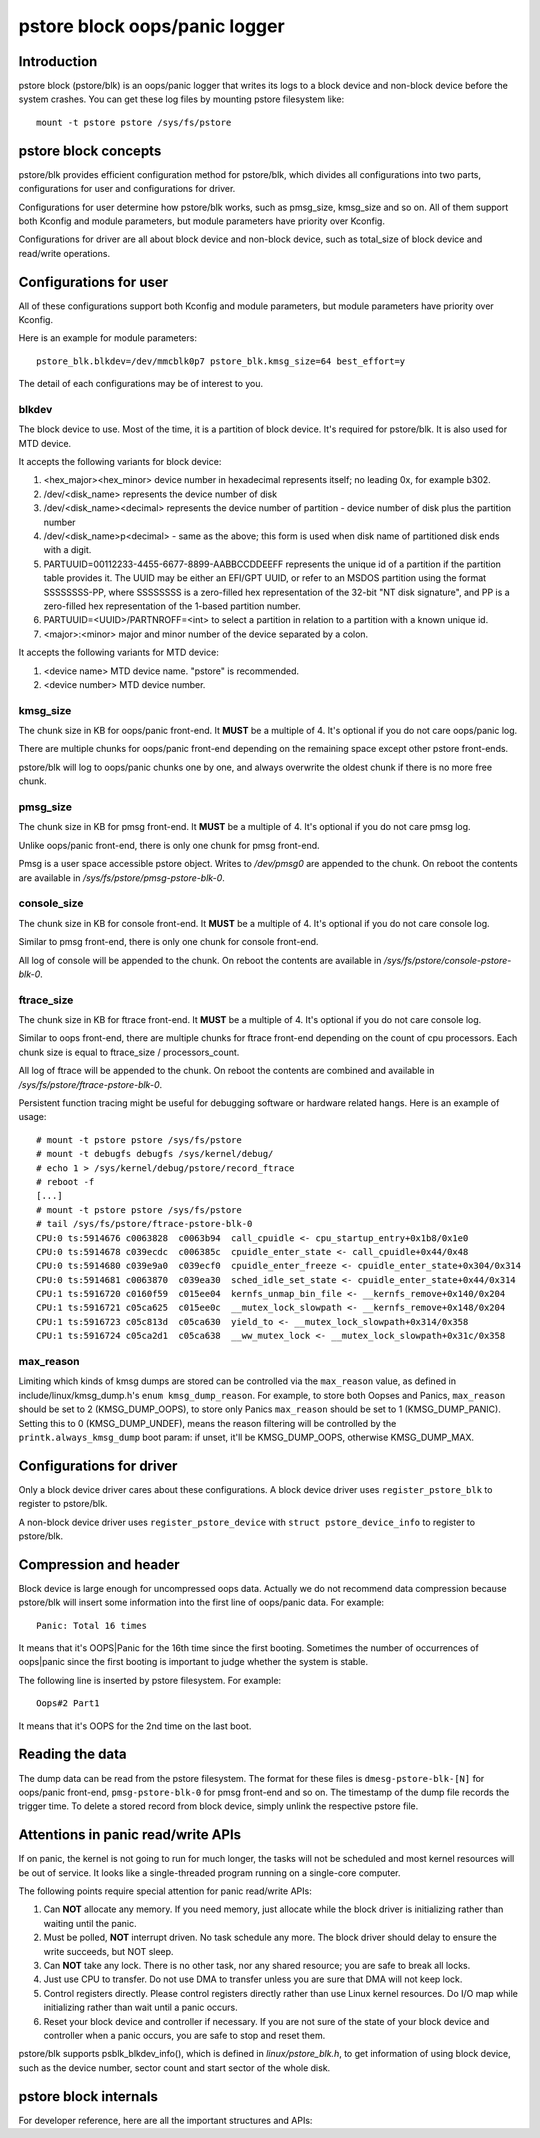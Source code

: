.. SPDX-License-Identifier: GPL-2.0

pstore block oops/panic logger
==============================

Introduction
------------

pstore block (pstore/blk) is an oops/panic logger that writes its logs to a
block device and non-block device before the system crashes. You can get
these log files by mounting pstore filesystem like::

    mount -t pstore pstore /sys/fs/pstore


pstore block concepts
---------------------

pstore/blk provides efficient configuration method for pstore/blk, which
divides all configurations into two parts, configurations for user and
configurations for driver.

Configurations for user determine how pstore/blk works, such as pmsg_size,
kmsg_size and so on. All of them support both Kconfig and module parameters,
but module parameters have priority over Kconfig.

Configurations for driver are all about block device and non-block device,
such as total_size of block device and read/write operations.

Configurations for user
-----------------------

All of these configurations support both Kconfig and module parameters, but
module parameters have priority over Kconfig.

Here is an example for module parameters::

        pstore_blk.blkdev=/dev/mmcblk0p7 pstore_blk.kmsg_size=64 best_effort=y

The detail of each configurations may be of interest to you.

blkdev
~~~~~~

The block device to use. Most of the time, it is a partition of block device.
It's required for pstore/blk. It is also used for MTD device.

It accepts the following variants for block device:

1. <hex_major><hex_minor> device number in hexadecimal represents itself; no
   leading 0x, for example b302.
#. /dev/<disk_name> represents the device number of disk
#. /dev/<disk_name><decimal> represents the device number of partition - device
   number of disk plus the partition number
#. /dev/<disk_name>p<decimal> - same as the above; this form is used when disk
   name of partitioned disk ends with a digit.
#. PARTUUID=00112233-4455-6677-8899-AABBCCDDEEFF represents the unique id of
   a partition if the partition table provides it. The UUID may be either an
   EFI/GPT UUID, or refer to an MSDOS partition using the format SSSSSSSS-PP,
   where SSSSSSSS is a zero-filled hex representation of the 32-bit
   "NT disk signature", and PP is a zero-filled hex representation of the
   1-based partition number.
#. PARTUUID=<UUID>/PARTNROFF=<int> to select a partition in relation to a
   partition with a known unique id.
#. <major>:<minor> major and minor number of the device separated by a colon.

It accepts the following variants for MTD device:

1. <device name> MTD device name. "pstore" is recommended.
#. <device number> MTD device number.

kmsg_size
~~~~~~~~~

The chunk size in KB for oops/panic front-end. It **MUST** be a multiple of 4.
It's optional if you do not care oops/panic log.

There are multiple chunks for oops/panic front-end depending on the remaining
space except other pstore front-ends.

pstore/blk will log to oops/panic chunks one by one, and always overwrite the
oldest chunk if there is no more free chunk.

pmsg_size
~~~~~~~~~

The chunk size in KB for pmsg front-end. It **MUST** be a multiple of 4.
It's optional if you do not care pmsg log.

Unlike oops/panic front-end, there is only one chunk for pmsg front-end.

Pmsg is a user space accessible pstore object. Writes to */dev/pmsg0* are
appended to the chunk. On reboot the contents are available in
*/sys/fs/pstore/pmsg-pstore-blk-0*.

console_size
~~~~~~~~~~~~

The chunk size in KB for console front-end.  It **MUST** be a multiple of 4.
It's optional if you do not care console log.

Similar to pmsg front-end, there is only one chunk for console front-end.

All log of console will be appended to the chunk. On reboot the contents are
available in */sys/fs/pstore/console-pstore-blk-0*.

ftrace_size
~~~~~~~~~~~

The chunk size in KB for ftrace front-end. It **MUST** be a multiple of 4.
It's optional if you do not care console log.

Similar to oops front-end, there are multiple chunks for ftrace front-end
depending on the count of cpu processors. Each chunk size is equal to
ftrace_size / processors_count.

All log of ftrace will be appended to the chunk. On reboot the contents are
combined and available in */sys/fs/pstore/ftrace-pstore-blk-0*.

Persistent function tracing might be useful for debugging software or hardware
related hangs. Here is an example of usage::

 # mount -t pstore pstore /sys/fs/pstore
 # mount -t debugfs debugfs /sys/kernel/debug/
 # echo 1 > /sys/kernel/debug/pstore/record_ftrace
 # reboot -f
 [...]
 # mount -t pstore pstore /sys/fs/pstore
 # tail /sys/fs/pstore/ftrace-pstore-blk-0
 CPU:0 ts:5914676 c0063828  c0063b94  call_cpuidle <- cpu_startup_entry+0x1b8/0x1e0
 CPU:0 ts:5914678 c039ecdc  c006385c  cpuidle_enter_state <- call_cpuidle+0x44/0x48
 CPU:0 ts:5914680 c039e9a0  c039ecf0  cpuidle_enter_freeze <- cpuidle_enter_state+0x304/0x314
 CPU:0 ts:5914681 c0063870  c039ea30  sched_idle_set_state <- cpuidle_enter_state+0x44/0x314
 CPU:1 ts:5916720 c0160f59  c015ee04  kernfs_unmap_bin_file <- __kernfs_remove+0x140/0x204
 CPU:1 ts:5916721 c05ca625  c015ee0c  __mutex_lock_slowpath <- __kernfs_remove+0x148/0x204
 CPU:1 ts:5916723 c05c813d  c05ca630  yield_to <- __mutex_lock_slowpath+0x314/0x358
 CPU:1 ts:5916724 c05ca2d1  c05ca638  __ww_mutex_lock <- __mutex_lock_slowpath+0x31c/0x358

max_reason
~~~~~~~~~~

Limiting which kinds of kmsg dumps are stored can be controlled via
the ``max_reason`` value, as defined in include/linux/kmsg_dump.h's
``enum kmsg_dump_reason``. For example, to store both Oopses and Panics,
``max_reason`` should be set to 2 (KMSG_DUMP_OOPS), to store only Panics
``max_reason`` should be set to 1 (KMSG_DUMP_PANIC). Setting this to 0
(KMSG_DUMP_UNDEF), means the reason filtering will be controlled by the
``printk.always_kmsg_dump`` boot param: if unset, it'll be KMSG_DUMP_OOPS,
otherwise KMSG_DUMP_MAX.

Configurations for driver
-------------------------

Only a block device driver cares about these configurations. A block device
driver uses ``register_pstore_blk`` to register to pstore/blk.

A non-block device driver uses ``register_pstore_device`` with
``struct pstore_device_info`` to register to pstore/blk.

.. kernel-doc:: fs/pstore/blk.c
   :export:

Compression and header
----------------------

Block device is large enough for uncompressed oops data. Actually we do not
recommend data compression because pstore/blk will insert some information into
the first line of oops/panic data. For example::

        Panic: Total 16 times

It means that it's OOPS|Panic for the 16th time since the first booting.
Sometimes the number of occurrences of oops|panic since the first booting is
important to judge whether the system is stable.

The following line is inserted by pstore filesystem. For example::

        Oops#2 Part1

It means that it's OOPS for the 2nd time on the last boot.

Reading the data
----------------

The dump data can be read from the pstore filesystem. The format for these
files is ``dmesg-pstore-blk-[N]`` for oops/panic front-end,
``pmsg-pstore-blk-0`` for pmsg front-end and so on.  The timestamp of the
dump file records the trigger time. To delete a stored record from block
device, simply unlink the respective pstore file.

Attentions in panic read/write APIs
-----------------------------------

If on panic, the kernel is not going to run for much longer, the tasks will not
be scheduled and most kernel resources will be out of service. It
looks like a single-threaded program running on a single-core computer.

The following points require special attention for panic read/write APIs:

1. Can **NOT** allocate any memory.
   If you need memory, just allocate while the block driver is initializing
   rather than waiting until the panic.
#. Must be polled, **NOT** interrupt driven.
   No task schedule any more. The block driver should delay to ensure the write
   succeeds, but NOT sleep.
#. Can **NOT** take any lock.
   There is no other task, nor any shared resource; you are safe to break all
   locks.
#. Just use CPU to transfer.
   Do not use DMA to transfer unless you are sure that DMA will not keep lock.
#. Control registers directly.
   Please control registers directly rather than use Linux kernel resources.
   Do I/O map while initializing rather than wait until a panic occurs.
#. Reset your block device and controller if necessary.
   If you are not sure of the state of your block device and controller when
   a panic occurs, you are safe to stop and reset them.

pstore/blk supports psblk_blkdev_info(), which is defined in
*linux/pstore_blk.h*, to get information of using block device, such as the
device number, sector count and start sector of the whole disk.

pstore block internals
----------------------

For developer reference, here are all the important structures and APIs:

.. kernel-doc:: fs/pstore/zone.c
   :internal:

.. kernel-doc:: include/linux/pstore_zone.h
   :internal:

.. kernel-doc:: fs/pstore/blk.c
   :internal:

.. kernel-doc:: include/linux/pstore_blk.h
   :internal:
